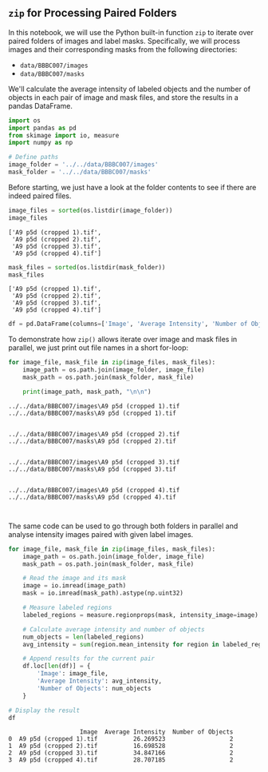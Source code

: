 <<50401389>>
** =zip= for Processing Paired Folders
   :PROPERTIES:
   :CUSTOM_ID: zip-for-processing-paired-folders
   :END:
In this notebook, we will use the Python built-in function =zip= to
iterate over paired folders of images and label masks. Specifically, we
will process images and their corresponding masks from the following
directories:

- =data/BBBC007/images=
- =data/BBBC007/masks=

We'll calculate the average intensity of labeled objects and the number
of objects in each pair of image and mask files, and store the results
in a pandas DataFrame.

<<4077ca2f-f34a-4efe-bb4f-4c07fa782b60>>
#+begin_src python
import os
import pandas as pd
from skimage import io, measure
import numpy as np
#+end_src

<<59d71bed-929e-4c7c-ae21-4352c41d1f28>>
#+begin_src python
# Define paths
image_folder = '../../data/BBBC007/images'
mask_folder = '../../data/BBBC007/masks'
#+end_src

<<09904b87-503b-470f-be5e-1db462d31951>>
Before starting, we just have a look at the folder contents to see if
there are indeed paired files.

<<99b7a708-80bc-4e60-bf2f-c7c6fcb22ae2>>
#+begin_src python
image_files = sorted(os.listdir(image_folder))
image_files
#+end_src

#+begin_example
['A9 p5d (cropped 1).tif',
 'A9 p5d (cropped 2).tif',
 'A9 p5d (cropped 3).tif',
 'A9 p5d (cropped 4).tif']
#+end_example

<<ca9a595b-4864-461d-b76c-ed2d529facb4>>
#+begin_src python
mask_files = sorted(os.listdir(mask_folder))
mask_files
#+end_src

#+begin_example
['A9 p5d (cropped 1).tif',
 'A9 p5d (cropped 2).tif',
 'A9 p5d (cropped 3).tif',
 'A9 p5d (cropped 4).tif']
#+end_example

<<3fb862a7-29f4-420c-9a78-bcc9648ae744>>
#+begin_src python
df = pd.DataFrame(columns=['Image', 'Average Intensity', 'Number of Objects'])
#+end_src

<<861bf937-9c8b-45c8-9ebc-9d7b991b3b5f>>
To demonstrate how =zip()= allows iterate over image and mask files in
parallel, we just print out file names in a short for-loop:

<<ca5635ff-51a8-4d67-ab52-d64b60f89608>>
#+begin_src python
for image_file, mask_file in zip(image_files, mask_files):
    image_path = os.path.join(image_folder, image_file)
    mask_path = os.path.join(mask_folder, mask_file)
    
    print(image_path, mask_path, "\n\n")
#+end_src

#+begin_example
../../data/BBBC007/images\A9 p5d (cropped 1).tif ../../data/BBBC007/masks\A9 p5d (cropped 1).tif 


../../data/BBBC007/images\A9 p5d (cropped 2).tif ../../data/BBBC007/masks\A9 p5d (cropped 2).tif 


../../data/BBBC007/images\A9 p5d (cropped 3).tif ../../data/BBBC007/masks\A9 p5d (cropped 3).tif 


../../data/BBBC007/images\A9 p5d (cropped 4).tif ../../data/BBBC007/masks\A9 p5d (cropped 4).tif 


#+end_example

<<443218ba-f193-4ad1-8e41-737bec3974eb>>
The same code can be used to go through both folders in parallel and
analyse intensity images paired with given label images.

<<3a07e9a4-f89f-4afa-bd9f-04e38b4a1576>>
#+begin_src python
for image_file, mask_file in zip(image_files, mask_files):
    image_path = os.path.join(image_folder, image_file)
    mask_path = os.path.join(mask_folder, mask_file)
    
    # Read the image and its mask
    image = io.imread(image_path)
    mask = io.imread(mask_path).astype(np.uint32)

    # Measure labeled regions
    labeled_regions = measure.regionprops(mask, intensity_image=image)

    # Calculate average intensity and number of objects
    num_objects = len(labeled_regions)
    avg_intensity = sum(region.mean_intensity for region in labeled_regions) / num_objects

    # Append results for the current pair
    df.loc[len(df)] = {
        'Image': image_file,
        'Average Intensity': avg_intensity,
        'Number of Objects': num_objects
    }

# Display the result
df
#+end_src

#+begin_example
                    Image  Average Intensity  Number of Objects
0  A9 p5d (cropped 1).tif          26.269523                  2
1  A9 p5d (cropped 2).tif          16.698528                  2
2  A9 p5d (cropped 3).tif          34.847166                  2
3  A9 p5d (cropped 4).tif          28.707185                  2
#+end_example

<<88625c82-99b1-4190-b3ab-cff9539938d6>>
#+begin_src python
#+end_src
